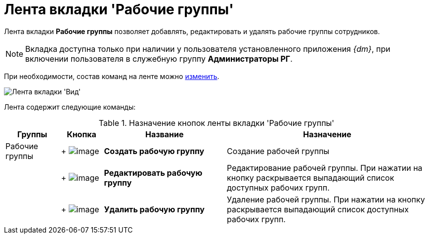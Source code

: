 = Лента вкладки 'Рабочие группы'

Лента вкладки *Рабочие группы* позволяет добавлять, редактировать и удалять рабочие группы сотрудников.

[NOTE]
====
Вкладка доступна только при наличии у пользователя установленного приложения _{dm}_, при включении пользователя в служебную группу *Администраторы РГ*.
====

При необходимости, состав команд на ленте можно xref:Navigator_settings_ribbon.adoc[изменить].

image::Ribbon_work_groups.png[Лента вкладки 'Вид']

Лента содержит следующие команды:

.Назначение кнопок ленты вкладки 'Рабочие группы'
[width="100%",cols="13%,10%,29%,48%",options="header"]
|===
|Группы |Кнопка |Название |Назначение
|Рабочие группы | +
image:buttons/workgroup_create.png[image] + |*Создать рабочую группу* |Создание рабочей группы
| | +
image:buttons/workgroup_change.png[image] + |*Редактировать рабочую группу* |Редактирование рабочей группы. При нажатии на кнопку раскрывается выпадающий список доступных рабочих групп.
| | +
image:buttons/workgroup_delete.png[image] + |*Удалить рабочую группу* |Удаление рабочей группы. При нажатии на кнопку раскрывается выпадающий список доступных рабочих групп.
|===
